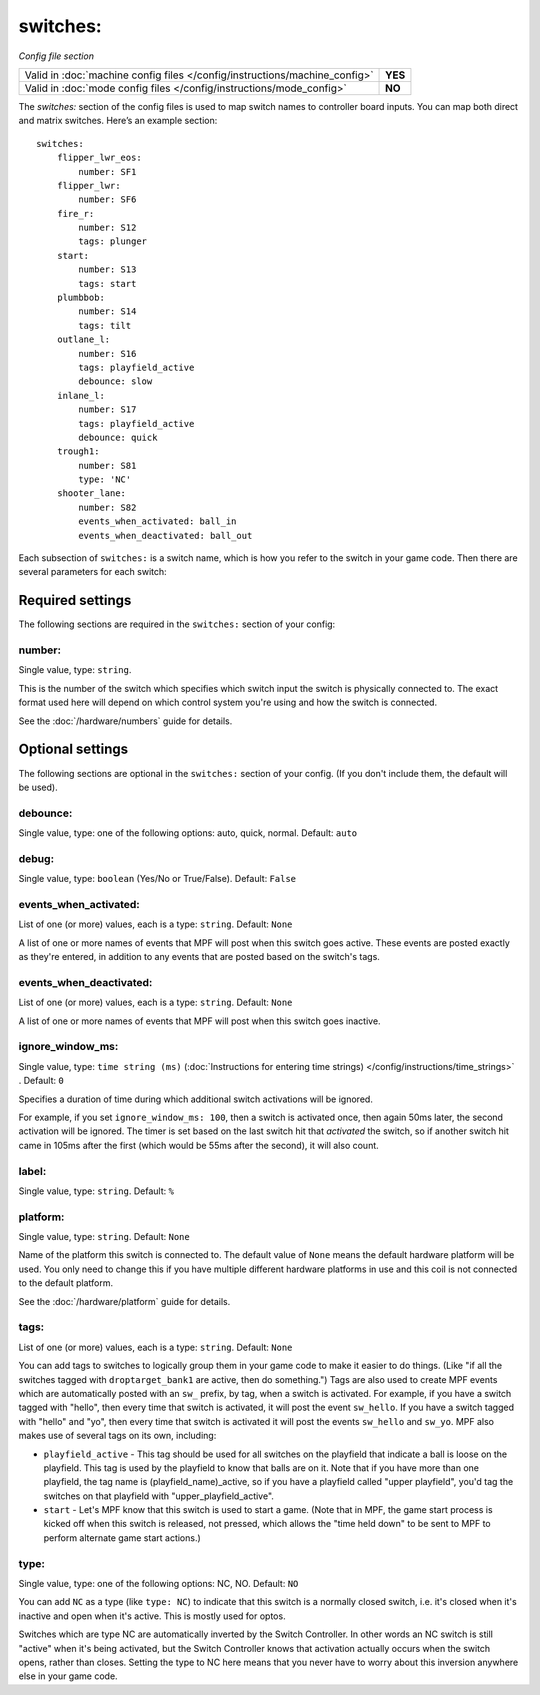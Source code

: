 switches:
=========

*Config file section*

+----------------------------------------------------------------------------+---------+
| Valid in :doc:`machine config files </config/instructions/machine_config>` | **YES** |
+----------------------------------------------------------------------------+---------+
| Valid in :doc:`mode config files </config/instructions/mode_config>`       | **NO**  |
+----------------------------------------------------------------------------+---------+

.. overview

The *switches:* section of the config files is used to map switch names
to controller board inputs. You can map both direct and matrix
switches. Here’s an example section:

::

    switches:
        flipper_lwr_eos:
            number: SF1
        flipper_lwr:
            number: SF6
        fire_r:
            number: S12
            tags: plunger
        start:
            number: S13
            tags: start
        plumbbob:
            number: S14
            tags: tilt
        outlane_l:
            number: S16
            tags: playfield_active
            debounce: slow
        inlane_l:
            number: S17
            tags: playfield_active
            debounce: quick
        trough1:
            number: S81
            type: 'NC'
        shooter_lane:
            number: S82
            events_when_activated: ball_in
            events_when_deactivated: ball_out

Each subsection of ``switches:`` is a switch name, which is how you
refer to the switch in your game code. Then there are several
parameters for each switch:

Required settings
-----------------

The following sections are required in the ``switches:`` section of your config:

number:
~~~~~~~
Single value, type: ``string``.

This is the number of the switch which specifies which switch input the
switch is physically connected to. The exact format used here will
depend on which control system you're using and how the switch is connected.

See the :doc:`/hardware/numbers` guide for details.

Optional settings
-----------------

The following sections are optional in the ``switches:`` section of your config. (If you don't include them, the default will be used).

debounce:
~~~~~~~~~
Single value, type: one of the following options: auto, quick, normal. Default: ``auto``

.. todo::
   Add description.

debug:
~~~~~~
Single value, type: ``boolean`` (Yes/No or True/False). Default: ``False``

.. todo::
   Add description.

events_when_activated:
~~~~~~~~~~~~~~~~~~~~~~
List of one (or more) values, each is a type: ``string``. Default: ``None``

A list of one or more names of events that MPF will post when this
switch goes active. These events are posted exactly as they're entered, in addition to any
events that are posted based on the switch's tags.

events_when_deactivated:
~~~~~~~~~~~~~~~~~~~~~~~~
List of one (or more) values, each is a type: ``string``. Default: ``None``

A list of one or more names of events that MPF will post when this
switch goes inactive.

ignore_window_ms:
~~~~~~~~~~~~~~~~~
Single value, type: ``time string (ms)`` (:doc:`Instructions for entering time strings) </config/instructions/time_strings>` . Default: ``0``

Specifies a duration of time during which additional switch activations will
be ignored.

For example, if you set ``ignore_window_ms: 100``, then a switch is activated once,
then again 50ms later, the second activation will be ignored. The timer is set based on
the last switch hit that *activated* the switch, so if another switch hit came in 105ms
after the first (which would be 55ms after the second), it will also count.

label:
~~~~~~
Single value, type: ``string``. Default: ``%``

.. todo::
   Add description.

platform:
~~~~~~~~~
Single value, type: ``string``. Default: ``None``

Name of the platform this switch is connected to. The default value of ``None`` means the
default hardware platform will be used. You only need to change this if you have
multiple different hardware platforms in use and this coil is not connected
to the default platform.

See the :doc:`/hardware/platform` guide for details.

tags:
~~~~~
List of one (or more) values, each is a type: ``string``. Default: ``None``

You can add tags to switches to logically group them in your game code
to make it easier to do things. (Like "if all the switches tagged with
``droptarget_bank1`` are active, then do something.") Tags are also used
to create MPF events which are automatically posted with an ``sw_``
prefix, by tag, when a switch is activated. For example, if you have a
switch tagged with "hello", then every time that switch is activated,
it will post the event ``sw_hello``. If you have a switch tagged with
"hello" and "yo", then every time that switch is activated it will
post the events ``sw_hello`` and ``sw_yo``. MPF also makes use of several
tags on its own, including:

+ ``playfield_active`` - This tag should be used for all switches on the
  playfield that indicate a ball is loose on the playfield. This tag is used
  by the playfield to know that balls are on it. Note that if you have more
  than one playfield, the tag name is (playfield_name)_active, so if you have
  a playfield called "upper playfield", you'd tag the switches on that
  playfield with "upper_playfield_active".
+ ``start`` - Let's MPF know that this switch is used to start a game. (Note
  that in MPF, the game start process is kicked off when this switch is
  released, not pressed, which allows the "time held down" to be sent to MPF
  to perform alternate game start actions.)

type:
~~~~~
Single value, type: one of the following options: NC, NO. Default: ``NO``

You can add ``NC`` as a type (like ``type: NC``) to indicate that this
switch is a normally closed switch, i.e. it's closed when it's
inactive and open when it's active. This is mostly used for optos.

Switches which are type NC are automatically inverted by the Switch
Controller. In other words an NC switch is still "active" when it's
being activated, but the Switch Controller knows that activation
actually occurs when the switch opens, rather than closes. Setting the
type to NC here means that you never have to worry about this
inversion anywhere else in your game code.
